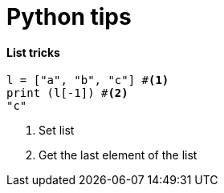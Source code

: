 = Python tips

==== List tricks

[source,python]
----
l = ["a", "b", "c"] #<1>
print (l[-1]) #<2>
"c"
----
<1> Set list
<2> Get the last element of the list
